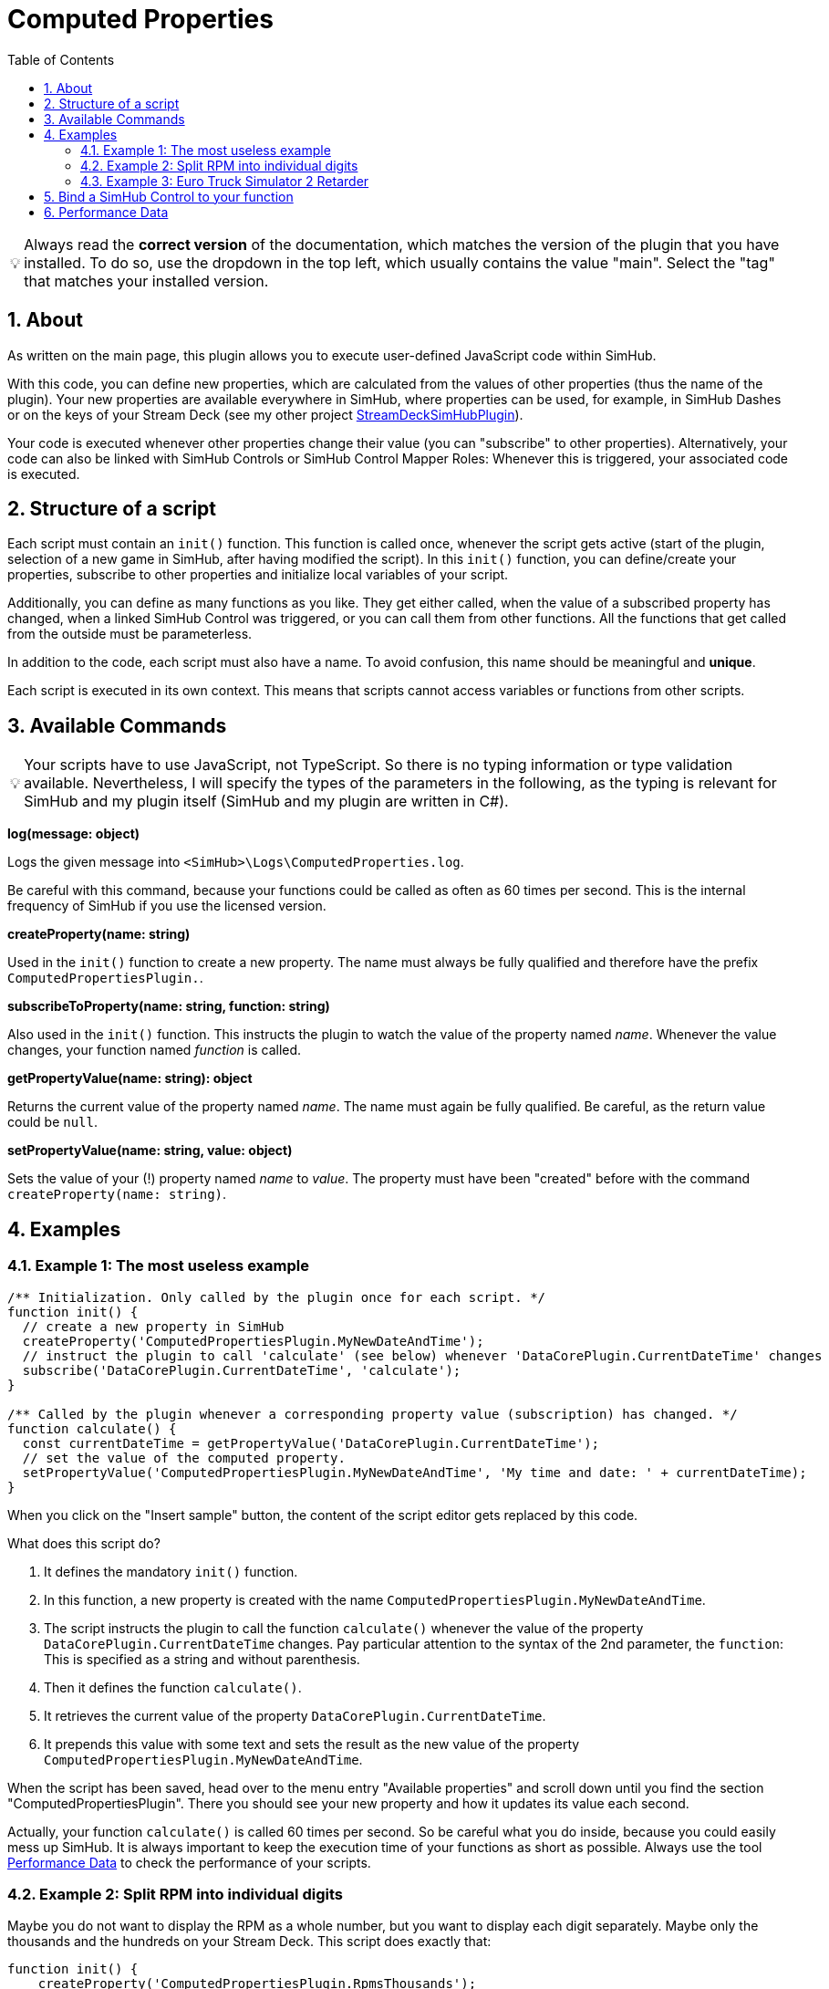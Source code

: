 ﻿= Computed Properties
:toc:
:sectnums:
ifdef::env-github[]
:tip-caption: :bulb:
:warning-caption: :warning:
endif::[]
ifndef::env-github[]
:tip-caption: 💡
:warning-caption: ⚠️
endif::[]


TIP: Always read the *correct version* of the documentation, which matches the version of the plugin that you have installed. To do so, use the dropdown in the top left, which usually contains the value "main". Select the "tag" that matches your installed version.


== About

As written on the main page, this plugin allows you to execute user-defined JavaScript code within SimHub.

With this code, you can define new properties, which are calculated from the values of other properties (thus the name of the plugin). Your new properties are available everywhere in SimHub, where properties can be used, for example, in SimHub Dashes or on the keys of your Stream Deck (see my other project https://github.com/pre-martin/StreamDeckSimHubPlugin[StreamDeckSimHubPlugin]).

Your code is executed whenever other properties change their value (you can "subscribe" to other properties). Alternatively, your code can also be linked with SimHub Controls or SimHub Control Mapper Roles: Whenever this is triggered, your associated code is executed.


== Structure of a script

Each script must contain an `init()` function. This function is called once, whenever the script gets active (start of the plugin, selection of a new game in SimHub, after having modified the script). In this `init()` function, you can define/create your properties, subscribe to other properties and initialize local variables of your script.

Additionally, you can define as many functions as you like. They get either called, when the value of a subscribed property has changed, when a linked SimHub Control was triggered, or you can call them from other functions. All the functions that get called from the outside must be parameterless.

In addition to the code, each script must also have a name. To avoid confusion, this name should be meaningful and **unique**.

Each script is executed in its own context. This means that scripts cannot access variables or functions from other scripts.


== Available Commands

TIP: Your scripts have to use JavaScript, not TypeScript. So there is no typing information or type validation available. Nevertheless, I will specify the types of the parameters in the following, as the typing is relevant for SimHub and my plugin itself (SimHub and my plugin are written in C#).

**log(message: object)**

Logs the given message into `<SimHub>\Logs\ComputedProperties.log`.

Be careful with this command, because your functions could be called as often as 60 times per second. This is the internal frequency of SimHub if you use the licensed version.

**createProperty(name: string)**

Used in the `init()` function to create a new property. The name must always be fully qualified and therefore have the prefix `ComputedPropertiesPlugin.`.

**subscribeToProperty(name: string, function: string)**

Also used in the `init()` function. This instructs the plugin to watch the value of the property named __name__. Whenever the value changes, your function named __function__ is called.

**getPropertyValue(name: string): object**

Returns the current value of the property named __name__. The name must again be fully qualified. Be careful, as the return value could be `null`.

**setPropertyValue(name: string, value: object)**

Sets the value of your (!) property named __name__ to __value__. The property must have been "created" before with the command `createProperty(name: string)`.


== Examples

=== Example 1: The most useless example

[source,javascript,linenums]
----

/** Initialization. Only called by the plugin once for each script. */
function init() {
  // create a new property in SimHub
  createProperty('ComputedPropertiesPlugin.MyNewDateAndTime');
  // instruct the plugin to call 'calculate' (see below) whenever 'DataCorePlugin.CurrentDateTime' changes
  subscribe('DataCorePlugin.CurrentDateTime', 'calculate');
}

/** Called by the plugin whenever a corresponding property value (subscription) has changed. */
function calculate() {
  const currentDateTime = getPropertyValue('DataCorePlugin.CurrentDateTime');
  // set the value of the computed property.
  setPropertyValue('ComputedPropertiesPlugin.MyNewDateAndTime', 'My time and date: ' + currentDateTime);
}
----

When you click on the "Insert sample" button, the content of the script editor gets replaced by this code.

What does this script do?

1. It defines the mandatory `init()` function.
2. In this function, a new property is created with the name `ComputedPropertiesPlugin.MyNewDateAndTime`.
3. The script instructs the plugin to call the function `calculate()` whenever the value of the property `DataCorePlugin.CurrentDateTime` changes. Pay particular attention to the syntax of the 2nd parameter, the `function`: This is specified as a string and without parenthesis.
4. Then it defines the function `calculate()`.
5. It retrieves the current value of the property `DataCorePlugin.CurrentDateTime`.
6. It prepends this value with some text and sets the result as the new value of the property `ComputedPropertiesPlugin.MyNewDateAndTime`.

When the script has been saved, head over to the menu entry "Available properties" and scroll down until you find the section "ComputedPropertiesPlugin". There you should see your new property and how it updates its value each second.

Actually, your function `calculate()` is called 60 times per second. So be careful what you do inside, because you could easily mess up SimHub. It is always important to keep the execution time of your functions as short as possible. Always use the tool <<performance-data>> to check the performance of your scripts.

=== Example 2: Split RPM into individual digits

Maybe you do not want to display the RPM as a whole number, but you want to display each digit separately. Maybe only the thousands and the hundreds on your Stream Deck. This script does exactly that:

[source,javascript,linenums]
----
function init() {
    createProperty('ComputedPropertiesPlugin.RpmsThousands');
    createProperty('ComputedPropertiesPlugin.RpmsHundreds');
    createProperty('ComputedPropertiesPlugin.RpmsTens');
    createProperty('ComputedPropertiesPlugin.RpmsOnes');
    subscribe('DataCorePlugin.GameData.Rpms', 'calculateRpms');
}

function calculateRpms() {
    var rpms = getPropertyValue('DataCorePlugin.GameData.Rpms');
    var thousands = Math.floor(rpms / 1000);
    var hundreds = Math.floor((rpms - thousands * 1000) / 100);
    var tens = Math.floor((rpms - thousands * 1000 - hundreds * 100) / 10);
    var ones = Math.floor(rpms - thousands * 1000 - hundreds * 100 - tens * 10);
    setPropertyValue('ComputedPropertiesPlugin.RpmsThousands', thousands);
    setPropertyValue('ComputedPropertiesPlugin.RpmsHundreds', hundreds);
    setPropertyValue('ComputedPropertiesPlugin.RpmsTens', tens);
    setPropertyValue('ComputedPropertiesPlugin.RpmsOnes', ones);
}
----

You can then use the individual properties and maybe display them on your Stream Deck:

[.text-center]
image::Split-RPMs.png[Split RPMs]

=== Example 3: Euro Truck Simulator 2 Retarder

The Stream Deck is a perfect device to control the many functions of a truck. You could use two buttons to control the retarder of your truck. Or even a dial of your Stream Deck +.

However, especially when using a Stream Deck + dial, you can only display one value in the Stream Deck plugin, but it would be desirable to display both the current retarder level and the total number of possible levels.

The following script does exactly that:

[source,javascript,linenums]
----
function init() {
  createProperty('ComputedPropertiesPlugin.ETS2.RetarderLabel');
  subscribe('DataCorePlugin.GameRawData.TruckValues.CurrentValues.MotorValues.BrakeValues.RetarderLevel', 'updateRetarderLabel');
  subscribe('DataCorePlugin.GameRawData.TruckValues.ConstantsValues.MotorValues.RetarderStepCount', 'updateRetarderLabel');
}

function updateRetarderLabel() {
  var level = getPropertyValue('DataCorePlugin.GameRawData.TruckValues.CurrentValues.MotorValues.BrakeValues.RetarderLevel');
  var count = getPropertyValue('DataCorePlugin.GameRawData.TruckValues.ConstantsValues.MotorValues.RetarderStepCount');

  setPropertyValue('ComputedPropertiesPlugin.ETS2.RetarderLabel', `${level} / ${count}`);
}
----

And it could like this on your Stream Deck +:

[.text-center]
image:ETS2-Retarder.png[ETS2 Retarder]


== Bind a SimHub Control to your function

You can bind a SimHub Control to your function. This means that whenever the SimHub Control is triggered, your function is called. This can be achieved by the following steps:

1. Open "Controls and events" in SimHub.
2. On the "Controls" tab, press "New mapping" and the following dialog will appear.
3. Press the control (could be a Stream Deck button with my Stream Deck plugin) you want to bind.
4. Adjust the "Input mode" if required.
5. Select the function on the right side.

In the screenshot, the Control Mapper Role "PsiPlusFour" is being mapped to the function "increment()" of the script "PSI":

image:Control-Mapping.png[Control Mapping]

SimHub does not support to update the name of actions (or "Target" in this dialog). The action name for your functions is built from the name of the script and the name of the function. Whenever you rename your script or your function, you will lose this binding.

TIP: On the tab "Events", SimHub has some predefined events that you can also use to trigger your code. There you will find useful events like "NewValidLap", all different race flags, "PitEnter", "PitOut" and some more.


[#performance-data]
== Performance Data

In the list of all your computed properties, there is an info icon for each script. If you open it, you get some performance data, which may help you to get an overview about the performance impact of your script to SimHub:

image::Performance-Window.png[Performance window]

This window lists each of your functions, except of the `init()` function. For each function, you get the following information:

- **Calls**: The number of times the function has been called.
- **Duration**: The average duration of the execution time of the function in milliseconds per call.
- **Skipped**: How often the function has not been called, because the value of a subscribed property did not change. If this value is very low (like in the screenshot), your function has a high impact on SimHub, because it is executed very often. Maybe you could subscribe to other properties, if possible, or you could implement some logic that the code in your function only gets executed upon each __n__th call.

Internal functions (that do not get called from the outside by the plugin) won't have any performance data, because the plugin cannot survey their execution.

You can find this data also when you exit SimHub. The plugin will then dump the performance data into the log file `<SimHub>\Logs\ComputedProperties.log`.